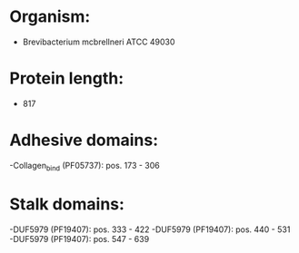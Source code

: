 * Organism:
- Brevibacterium mcbrellneri ATCC 49030
* Protein length:
- 817
* Adhesive domains:
-Collagen_bind (PF05737): pos. 173 - 306
* Stalk domains:
-DUF5979 (PF19407): pos. 333 - 422
-DUF5979 (PF19407): pos. 440 - 531
-DUF5979 (PF19407): pos. 547 - 639

